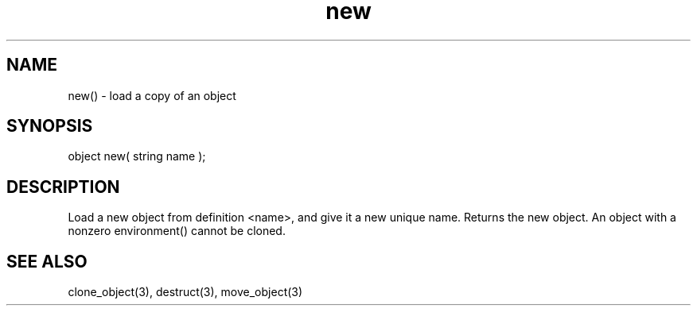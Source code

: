 .\"load a copy of an object
.TH new 3 "5 Sep 1994" MudOS "LPC Library Functions"

.SH NAME
new() - load a copy of an object

.SH SYNOPSIS
object new( string name );

.SH DESCRIPTION
Load a new object from definition <name>, and give it a new unique
name.  Returns the new object.  An object with a nonzero environment()
cannot be cloned.

.SH SEE ALSO
clone_object(3), destruct(3), move_object(3)
